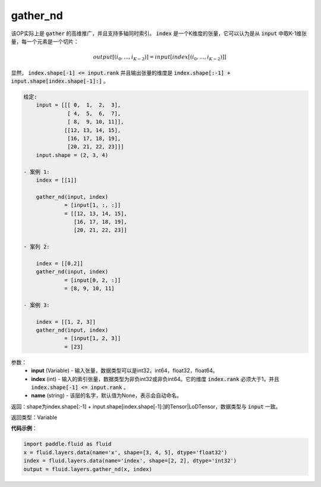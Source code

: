 .. _cn_api_fluid_layers_gather_nd:

gather_nd
-------------------------------

.. py:function:: paddle.fluid.layers.gather_nd(input, index, name=None)

该OP实际上是 :code:`gather` 的高维推广，并且支持多轴同时索引。 :code:`index` 是一个K维度的张量，它可以认为是从 :code:`input` 中取K-1维张量，每一个元素是一个切片：

.. math::
    output[(i_0, ..., i_{K-2})] = input[index[(i_0, ..., i_{K-2})]]

显然， :code:`index.shape[-1] <= input.rank` 并且输出张量的维度是 :code:`index.shape[:-1] + input.shape[index.shape[-1]:]` 。 

.. code-block:: python

         给定:
             input = [[[ 0,  1,  2,  3],
                       [ 4,  5,  6,  7],
                       [ 8,  9, 10, 11]],
                      [[12, 13, 14, 15],
                       [16, 17, 18, 19],
                       [20, 21, 22, 23]]]
             input.shape = (2, 3, 4)

         - 案例 1:
             index = [[1]]
             
             gather_nd(input, index)  
                      = [input[1, :, :]] 
                      = [[12, 13, 14, 15],
                         [16, 17, 18, 19],
                         [20, 21, 22, 23]]

         - 案列 2:

             index = [[0,2]]
             gather_nd(input, index)
                      = [input[0, 2, :]]
                      = [8, 9, 10, 11]

         - 案例 3:

             index = [[1, 2, 3]]
             gather_nd(input, index)
                      = [input[1, 2, 3]]
                      = [23]


参数：
    - **input** (Variable) - 输入张量，数据类型可以是int32，int64，float32，float64。
    - **index** (int) - 输入的索引张量，数据类型为非负int32或非负int64。它的维度 :code:`index.rank` 必须大于1，并且 :code:`index.shape[-1] <= input.rank` 。
    - **name** (string) - 该层的名字，默认值为None，表示会自动命名。
    
返回：shape为index.shape[:-1] + input.shape[index.shape[-1]:]的Tensor|LoDTensor，数据类型与 :code:`input` 一致。

返回类型：Variable

**代码示例**：

.. code-block:: python

    import paddle.fluid as fluid
    x = fluid.layers.data(name='x', shape=[3, 4, 5], dtype='float32')
    index = fluid.layers.data(name='index', shape=[2, 2], dtype='int32')
    output = fluid.layers.gather_nd(x, index)





